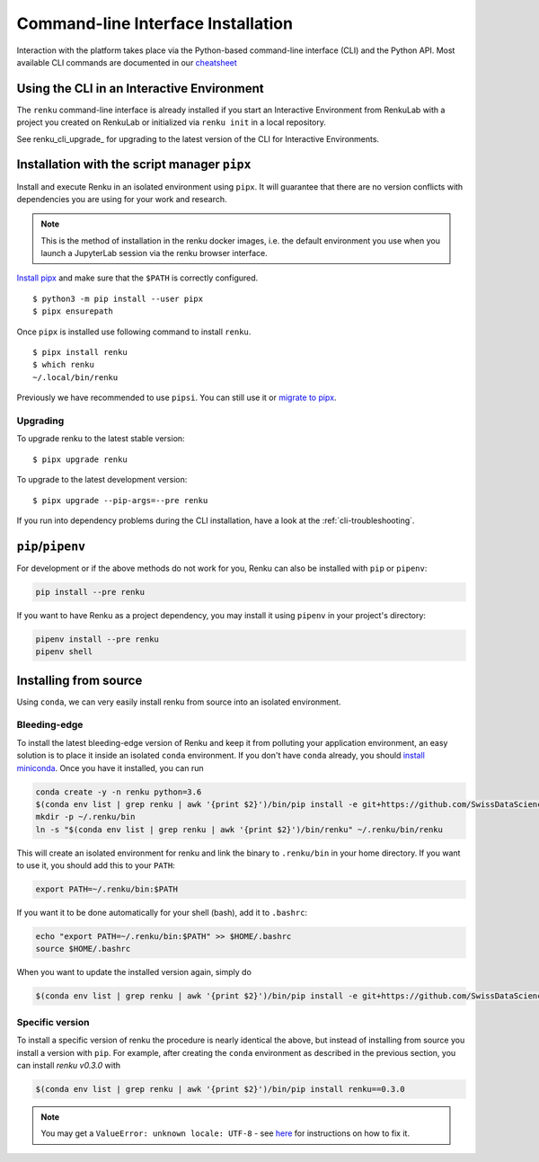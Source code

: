 .. _cli_installation:

Command-line Interface Installation
===================================

Interaction with the platform takes place via the Python-based command-line
interface (CLI) and the Python API. Most available CLI commands are
documented in our `cheatsheet <https://raw.githubusercontent.com/SwissDataScienceCenter/renku/master/docs/_static/cheatsheet/cheatsheet.pdf>`_

Using the CLI in an Interactive Environment
-------------------------------------------

The ``renku`` command-line interface is already installed if you start an
Interactive Environment from RenkuLab with a project you created on RenkuLab or
initialized via ``renku init`` in a local repository.

See renku_cli_upgrade_ for upgrading to the latest version of the CLI for
Interactive Environments.


Installation with the script manager ``pipx``
---------------------------------------------

Install and execute Renku in an isolated environment using ``pipx``.
It will guarantee that there are no version conflicts with dependencies
you are using for your work and research.

.. note::

  This is the method of installation in the renku docker images,
  i.e. the default environment you use when you launch a JupyterLab session
  via the renku browser interface.

`Install pipx <https://github.com/pipxproject/pipx#install-pipx>`_
and make sure that the ``$PATH`` is correctly configured.

::

    $ python3 -m pip install --user pipx
    $ pipx ensurepath

Once ``pipx`` is installed use following command to install ``renku``.

::

    $ pipx install renku
    $ which renku
    ~/.local/bin/renku

Previously we have recommended to use ``pipsi``. You can still use it or
`migrate to pipx
<https://github.com/pipxproject/pipx#migrating-to-pipx-from-pipsi>`_.

.. _upgrading_local:

Upgrading
^^^^^^^^^

To upgrade renku to the latest stable version:

::

    $ pipx upgrade renku

To upgrade to the latest development version:

::

    $ pipx upgrade --pip-args=--pre renku

If you run into dependency problems during the CLI installation,
have a look at the :ref:`cli-troubleshooting`.

``pip``/``pipenv``
------------------

For development or if the above methods do not work for you, Renku can also
be installed with ``pip`` or ``pipenv``:

.. code-block:: console

  pip install --pre renku

If you want to have Renku as a project dependency, you may install it using
``pipenv`` in your project's directory:

.. code-block:: console

  pipenv install --pre renku
  pipenv shell


Installing from source
----------------------

Using ``conda``, we can very easily install renku from source into an isolated
environment.

Bleeding-edge
^^^^^^^^^^^^^

To install the latest bleeding-edge version of Renku and keep it from
polluting your application environment, an easy solution is to place it inside
an  isolated ``conda`` environment. If you don't have ``conda`` already, you
should `install miniconda <https://conda.io/miniconda.html>`__. Once you have
it installed, you can run

.. code-block:: console

  conda create -y -n renku python=3.6
  $(conda env list | grep renku | awk '{print $2}')/bin/pip install -e git+https://github.com/SwissDataScienceCenter/renku-python.git#egg=renku
  mkdir -p ~/.renku/bin
  ln -s "$(conda env list | grep renku | awk '{print $2}')/bin/renku" ~/.renku/bin/renku

This will create an isolated environment for renku and link the binary to
``.renku/bin`` in your home directory. If you want to use it, you should
add this to your ``PATH``:

.. code-block:: console

  export PATH=~/.renku/bin:$PATH

If you want it to be done automatically for your shell (bash), add it to ``.bashrc``:

.. code-block:: console

  echo "export PATH=~/.renku/bin:$PATH" >> $HOME/.bashrc
  source $HOME/.bashrc

When you want to update the installed version again, simply do

.. code-block:: console

  $(conda env list | grep renku | awk '{print $2}')/bin/pip install -e git+https://github.com/SwissDataScienceCenter/renku-python.git#egg=renku


Specific version
^^^^^^^^^^^^^^^^

To install a specific version of renku the procedure is nearly identical
the above, but instead of installing from source you install a version with ``pip``.
For example, after creating the ``conda`` environment as described in the previous
section, you can install `renku v0.3.0` with

.. code-block:: console

  $(conda env list | grep renku | awk '{print $2}')/bin/pip install renku==0.3.0


.. note::

    You may get a ``ValueError: unknown locale: UTF-8`` - see `here
    <https://docs.pipenv.org/diagnose/#valueerror-unknown-locale-utf-8>`_ for
    instructions on how to fix it.

